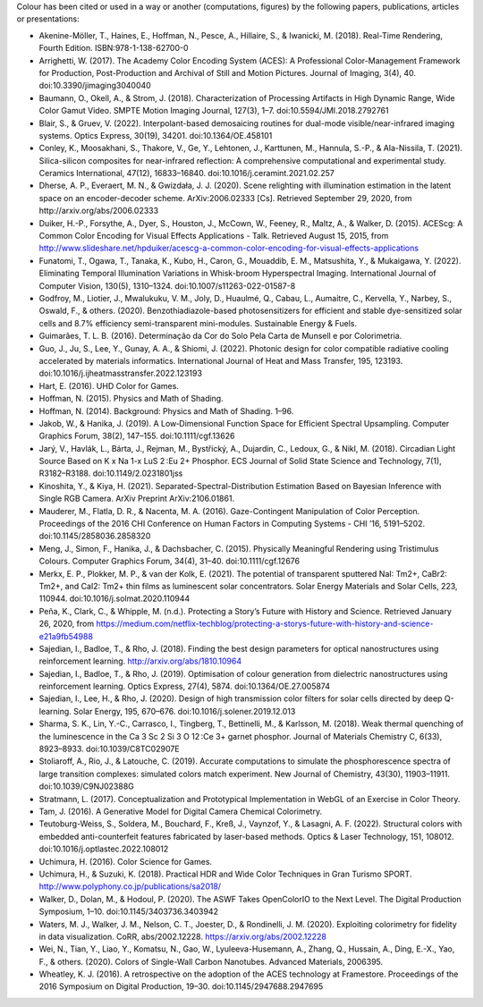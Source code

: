 .. title: Cited By
.. slug: cited-by
.. date: 2015-11-25 09:40:30 UTC
.. tags: bibliography, references
.. category:
.. link:
.. description:
.. type: text

Colour has been cited or used in a way or another (computations, figures) by
the following papers, publications, articles or presentations:

- Akenine-Möller, T., Haines, E., Hoffman, N., Pesce, A., Hillaire, S., & Iwanicki, M. (2018). Real-Time Rendering, Fourth Edition. ISBN:978-1-138-62700-0
- Arrighetti, W. (2017). The Academy Color Encoding System (ACES): A Professional Color-Management Framework for Production, Post-Production and Archival of Still and Motion Pictures. Journal of Imaging, 3(4), 40. doi:10.3390/jimaging3040040
- Baumann, O., Okell, A., & Strom, J. (2018). Characterization of Processing Artifacts in High Dynamic Range, Wide Color Gamut Video. SMPTE Motion Imaging Journal, 127(3), 1–7. doi:10.5594/JMI.2018.2792761
- Blair, S., & Gruev, V. (2022). Interpolant-based demosaicing routines for dual-mode visible/near-infrared imaging systems. Optics Express, 30(19), 34201. doi:10.1364/OE.458101
- Conley, K., Moosakhani, S., Thakore, V., Ge, Y., Lehtonen, J., Karttunen, M., Hannula, S.-P., & Ala-Nissila, T. (2021). Silica-silicon composites for near-infrared reflection: A comprehensive computational and experimental study. Ceramics International, 47(12), 16833–16840. doi:10.1016/j.ceramint.2021.02.257
- Dherse, A. P., Everaert, M. N., & Gwizdała, J. J. (2020). Scene relighting with illumination estimation in the latent space on an encoder-decoder scheme. ArXiv:2006.02333 [Cs]. Retrieved September 29, 2020, from http://arxiv.org/abs/2006.02333
- Duiker, H.-P., Forsythe, A., Dyer, S., Houston, J., McCown, W., Feeney, R., Maltz, A., & Walker, D. (2015). ACEScg: A Common Color Encoding for Visual Effects Applications - Talk. Retrieved August 15, 2015, from http://www.slideshare.net/hpduiker/acescg-a-common-color-encoding-for-visual-effects-applications
- Funatomi, T., Ogawa, T., Tanaka, K., Kubo, H., Caron, G., Mouaddib, E. M., Matsushita, Y., & Mukaigawa, Y. (2022). Eliminating Temporal Illumination Variations in Whisk-broom Hyperspectral Imaging. International Journal of Computer Vision, 130(5), 1310–1324. doi:10.1007/s11263-022-01587-8
- Godfroy, M., Liotier, J., Mwalukuku, V. M., Joly, D., Huaulmé, Q., Cabau, L., Aumaitre, C., Kervella, Y., Narbey, S., Oswald, F., & others. (2020). Benzothiadiazole-based photosensitizers for efficient and stable dye-sensitized solar cells and 8.7% efficiency semi-transparent mini-modules. Sustainable Energy & Fuels.
- Guimarães, T. L. B. (2016). Determinação da Cor do Solo Pela Carta de Munsell e por Colorimetria.
- Guo, J., Ju, S., Lee, Y., Gunay, A. A., & Shiomi, J. (2022). Photonic design for color compatible radiative cooling accelerated by materials informatics. International Journal of Heat and Mass Transfer, 195, 123193. doi:10.1016/j.ijheatmasstransfer.2022.123193
- Hart, E. (2016). UHD Color for Games.
- Hoffman, N. (2015). Physics and Math of Shading.
- Hoffman, N. (2014). Background: Physics and Math of Shading. 1–96.
- Jakob, W., & Hanika, J. (2019). A Low‐Dimensional Function Space for Efficient Spectral Upsampling. Computer Graphics Forum, 38(2), 147–155. doi:10.1111/cgf.13626
- Jarý, V., Havlák, L., Bárta, J., Rejman, M., Bystřický, A., Dujardin, C., Ledoux, G., & Nikl, M. (2018). Circadian Light Source Based on K x Na 1-x LuS 2 :Eu 2+ Phosphor. ECS Journal of Solid State Science and Technology, 7(1), R3182–R3188. doi:10.1149/2.0231801jss
- Kinoshita, Y., & Kiya, H. (2021). Separated-Spectral-Distribution Estimation Based on Bayesian Inference with Single RGB Camera. ArXiv Preprint ArXiv:2106.01861.
- Mauderer, M., Flatla, D. R., & Nacenta, M. A. (2016). Gaze-Contingent Manipulation of Color Perception. Proceedings of the 2016 CHI Conference on Human Factors in Computing Systems - CHI ’16, 5191–5202. doi:10.1145/2858036.2858320
- Meng, J., Simon, F., Hanika, J., & Dachsbacher, C. (2015). Physically Meaningful Rendering using Tristimulus Colours. Computer Graphics Forum, 34(4), 31–40. doi:10.1111/cgf.12676
- Merkx, E. P., Plokker, M. P., & van der Kolk, E. (2021). The potential of transparent sputtered NaI: Tm2+, CaBr2: Tm2+, and CaI2: Tm2+ thin films as luminescent solar concentrators. Solar Energy Materials and Solar Cells, 223, 110944. doi:10.1016/j.solmat.2020.110944
- Peña, K., Clark, C., & Whipple, M. (n.d.). Protecting a Story’s Future with History and Science. Retrieved January 26, 2020, from https://medium.com/netflix-techblog/protecting-a-storys-future-with-history-and-science-e21a9fb54988
- Sajedian, I., Badloe, T., & Rho, J. (2018). Finding the best design parameters for optical nanostructures using reinforcement learning. http://arxiv.org/abs/1810.10964
- Sajedian, I., Badloe, T., & Rho, J. (2019). Optimisation of colour generation from dielectric nanostructures using reinforcement learning. Optics Express, 27(4), 5874. doi:10.1364/OE.27.005874
- Sajedian, I., Lee, H., & Rho, J. (2020). Design of high transmission color filters for solar cells directed by deep Q-learning. Solar Energy, 195, 670–676. doi:10.1016/j.solener.2019.12.013
- Sharma, S. K., Lin, Y.-C., Carrasco, I., Tingberg, T., Bettinelli, M., & Karlsson, M. (2018). Weak thermal quenching of the luminescence in the Ca 3 Sc 2 Si 3 O 12 :Ce 3+ garnet phosphor. Journal of Materials Chemistry C, 6(33), 8923–8933. doi:10.1039/C8TC02907E
- Stoliaroff, A., Rio, J., & Latouche, C. (2019). Accurate computations to simulate the phosphorescence spectra of large transition complexes: simulated colors match experiment. New Journal of Chemistry, 43(30), 11903–11911. doi:10.1039/C9NJ02388G
- Stratmann, L. (2017). Conceptualization and Prototypical Implementation in WebGL of an Exercise in Color Theory.
- Tam, J. (2016). A Generative Model for Digital Camera Chemical Colorimetry.
- Teutoburg-Weiss, S., Soldera, M., Bouchard, F., Kreß, J., Vaynzof, Y., & Lasagni, A. F. (2022). Structural colors with embedded anti-counterfeit features fabricated by laser-based methods. Optics & Laser Technology, 151, 108012. doi:10.1016/j.optlastec.2022.108012
- Uchimura, H. (2016). Color Science for Games.
- Uchimura, H., & Suzuki, K. (2018). Practical HDR and Wide Color Techniques in Gran Turismo SPORT. http://www.polyphony.co.jp/publications/sa2018/
- Walker, D., Dolan, M., & Hodoul, P. (2020). The ASWF Takes OpenColorIO to the Next Level. The Digital Production Symposium, 1–10. doi:10.1145/3403736.3403942
- Waters, M. J., Walker, J. M., Nelson, C. T., Joester, D., & Rondinelli, J. M. (2020). Exploiting colorimetry for fidelity in data visualization. CoRR, abs/2002.12228. https://arxiv.org/abs/2002.12228
- Wei, N., Tian, Y., Liao, Y., Komatsu, N., Gao, W., Lyuleeva-Husemann, A., Zhang, Q., Hussain, A., Ding, E.-X., Yao, F., & others. (2020). Colors of Single-Wall Carbon Nanotubes. Advanced Materials, 2006395.
- Wheatley, K. J. (2016). A retrospective on the adoption of the ACES technology at Framestore. Proceedings of the 2016 Symposium on Digital Production, 19–30. doi:10.1145/2947688.2947695
